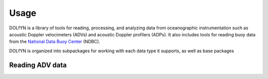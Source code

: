 .. _usage:

Usage
=====

DOLfYN is a library of tools for reading, processing, and analyzing data from oceanographic instrumentation such as acoustic Doppler velocimeters (ADVs) and acoustic Doppler profilers (ADPs). It also includes tools for reading buoy data from the `National Data Buoy Center <http://www.ndbc.noaa.gov/>`_ (NDBC).

DOLfYN is organized into subpackages for working with each data type it supports, as well as base packages 

Reading ADV data
----------------



